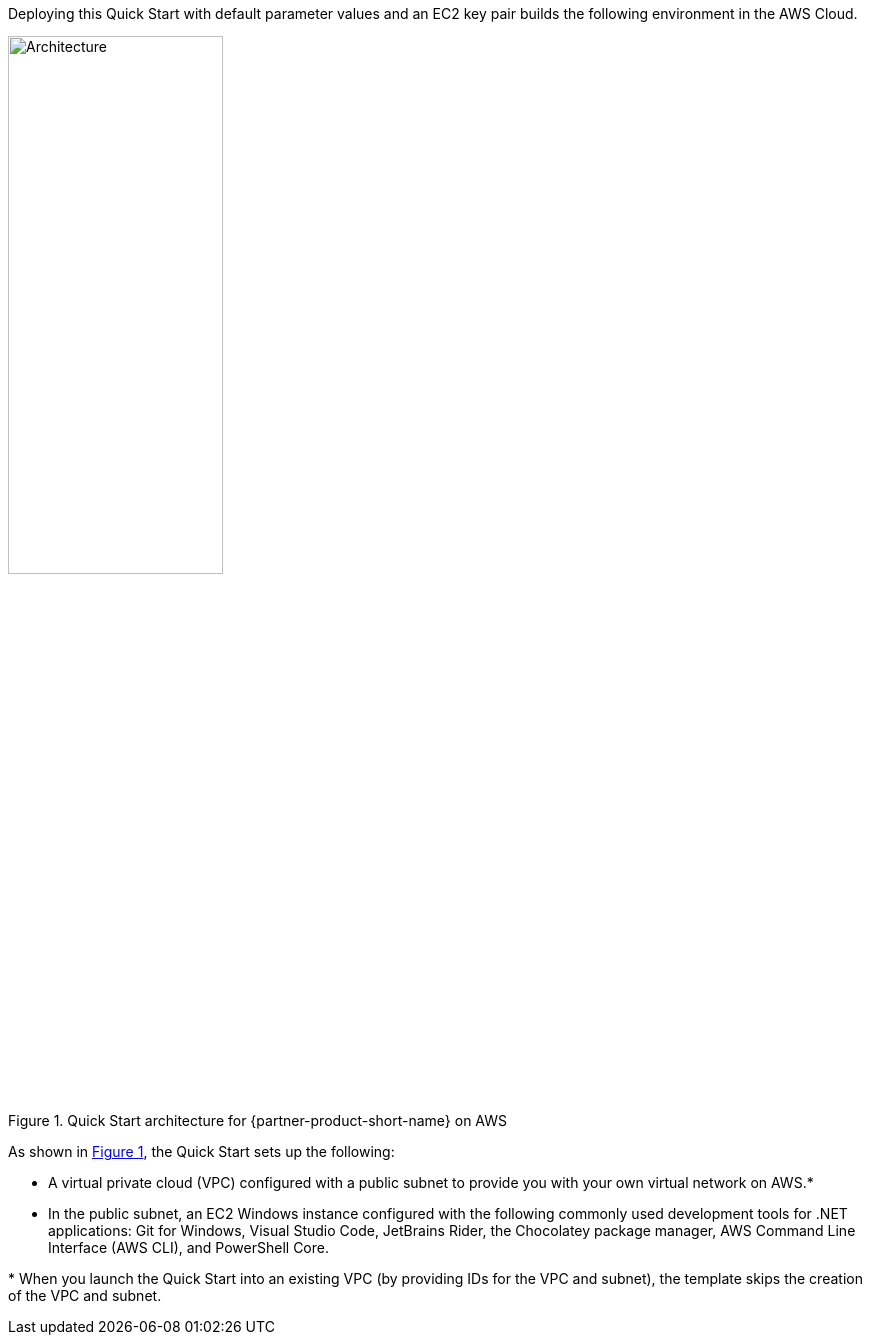 :xrefstyle: short

Deploying this Quick Start with default parameter values and an EC2 key pair builds the following environment in the AWS Cloud.

[#architecture1]
.Quick Start architecture for {partner-product-short-name} on AWS
image::../images/dot-net-devenvironment-architecture_diagram.png[Architecture, 50%]

As shown in <<architecture1>>, the Quick Start sets up the following:

* A virtual private cloud (VPC) configured with a public subnet to provide you with your own virtual network on AWS.*
* In the public subnet, an EC2 Windows instance configured with the following commonly used development tools for .NET applications: Git for Windows, Visual Studio Code, JetBrains Rider, the Chocolatey package manager, AWS Command Line Interface (AWS CLI), and PowerShell Core.

[.small]#* When you launch the Quick Start into an existing VPC (by providing IDs for the VPC and subnet), the template skips the creation of the VPC and subnet.#

